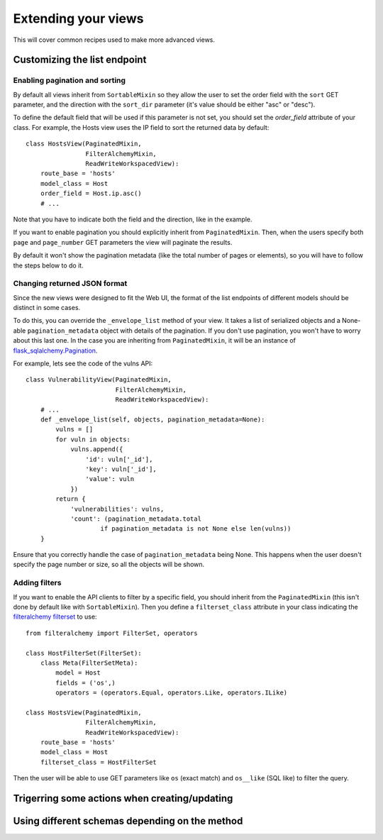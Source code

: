====================
Extending your views
====================

This will cover common recipes used to make more advanced views.

*****************************
Customizing the list endpoint
*****************************

Enabling pagination and sorting
===============================

By default all views inherit from ``SortableMixin`` so they allow the user to
set the order field with the ``sort`` GET parameter, and the direction with the
``sort_dir`` parameter (it's value should be either "asc" or "desc").

To define the default field that will be used if this parameter is not set, you
should set the `order_field` attribute of your class. For example, the Hosts
view uses the IP field to sort the returned data by default::

    class HostsView(PaginatedMixin,
                    FilterAlchemyMixin,
                    ReadWriteWorkspacedView):
        route_base = 'hosts'
        model_class = Host
        order_field = Host.ip.asc()
        # ...

Note that you have to indicate both the field and the direction, like in the
example.

If you want to enable pagination you should explicitly inherit from
``PaginatedMixin``. Then, when the users specify both ``page`` and
``page_number`` GET parameters the view will paginate the results.

By default it won't show the pagination metadata (like the total number of
pages or elements), so you will have to follow the steps below to do it.

Changing returned JSON format
=============================

Since the new views were designed to fit the Web UI, the format of the
list endpoints of different models should be distinct in some cases. 

To do this, you can override the ``_envelope_list`` method of your view.  It
takes a list of serialized objects and a None-able ``pagination_metadata``
object with details of the pagination. If you don't use pagination, you won't
have to worry about this last one. In the case you are inheriting from
``PaginatedMixin``, it will be an instance of `flask_sqlalchemy.Pagination`_.

For example, lets see the code of the vulns API::

    class VulnerabilityView(PaginatedMixin,
                            FilterAlchemyMixin,
                            ReadWriteWorkspacedView):
        # ...
        def _envelope_list(self, objects, pagination_metadata=None):
            vulns = []
            for vuln in objects:
                vulns.append({
                    'id': vuln['_id'],
                    'key': vuln['_id'],
                    'value': vuln
                })
            return {
                'vulnerabilities': vulns,
                'count': (pagination_metadata.total
                        if pagination_metadata is not None else len(vulns))
        }

Ensure that you correctly handle the case of ``pagination_metadata`` being
None. This happens when the user doesn't specify the page number or size, so
all the objects will be shown.


.. _`flask_sqlalchemy.Pagination`: http://flask-sqlalchemy.pocoo.org/2.3/api/#utilities

Adding filters
==============

If you want to enable the API clients to filter by a specific field, you should
inherit from the ``PaginatedMixin`` (this isn't done by default like with
``SortableMixin``). Then you define a ``filterset_class`` attribute in your
class indicating the `filteralchemy filterset`_ to use::

    from filteralchemy import FilterSet, operators

    class HostFilterSet(FilterSet):
        class Meta(FilterSetMeta):
            model = Host
            fields = ('os',)
            operators = (operators.Equal, operators.Like, operators.ILike)

    class HostsView(PaginatedMixin,
                    FilterAlchemyMixin,
                    ReadWriteWorkspacedView):
        route_base = 'hosts'
        model_class = Host
        filterset_class = HostFilterSet

.. _`filteralchemy filterset`: http://filteralchemy.readthedocs.io/en/latest/quickstart.html

Then the user will be able to use GET parameters like ``os`` (exact match)
and ``os__like`` (SQL like) to filter the query.

**********************************************
Trigerring some actions when creating/updating
**********************************************

***********************************************
Using different schemas depending on the method
***********************************************
